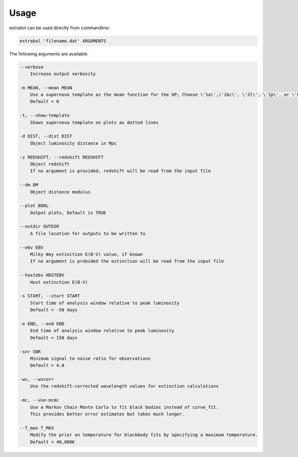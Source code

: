 Usage
============

extrabol can be used directly from commandline:

.. code-block:: bash

    extrabol 'filename.dat' ARGUMENTS


The following arguments are available: 

.. code-block:: bash

    --verbose
        Increase output verbosity

    -m MEAN, --mean MEAN
        Use a supernova template as the mean function for the GP; Choose \'1a\',\'1bc\', \'2l\', \'2p\', or \'0\' (for no template)
        Default = 0

    -t, --show-template
        Shows supernova template on plots as dotted lines

    -d DIST, --dist DIST
        Object luminosity distance in Mpc

    -z REDSHIFT, --redshift REDSHIFT
        Object redshift
        If no argument is provided, redshift will be read from the input file

    --dm DM
        Object distance modulus

    --plot BOOL
        Output plots, Default is TRUE

    --outdir OUTDIR
        A file location for outputs to be written to

    --ebv EBV
        Milky Way extinction E(B-V) value, if known
        If no argument is probided the extinction will be read from the input file

    --hostebv HOSTEBV
        Host extinction E(B-V)

    -s START, --start START
        Start time of analysis window relative to peak luminosity
        Default = -50 days

    -e END, --end END
        End time of analysis window relative to peak luminosity
        Default = 150 days

    -snr SNR
        Minimum signal to noise ratio for observations
        Default = 4.0

    -wc, --wvcorr
        Use the redshift-corrected wavelength values for extinction calculations

    -mc, --use-mcmc
        Use a Markov Chain Monte Carlo to fit black bodies instead of curve_fit.
        This provides better error estimates but takes much longer.

    --T_max T_MAX
        Modify the prior on temperature for blackbody fits by specifying a maximum temperature.
        Default = 40,000K
